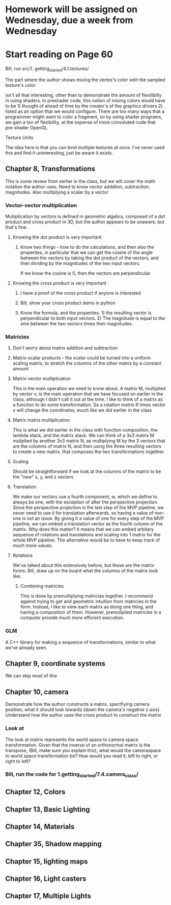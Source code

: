 * Homework will be assigned on Wednesday, due a week from Wednesday
* Start reading on Page 60
**** Bill, run src/1. getting_started/4.1.textures/
**** The part where the author shows mixing the vertex's color with the sampled texture's color
isn't all that interesting, other than to demonstrate the amount of flexilibilty in using shaders.
In preshader code, this notion of mixing colors would have to be 1) thought of ahead of time
by the creator's of the graphics drivers 2) listed as an option that we would configure.  There
are too many ways that a programmer might want to color a fragment, so by using shader programs,
we gain a ton of flexibility, at the expense of more convoluted code that pre-shader OpenGL.
**** Texture Units
The idea here is that you can bind multiple textures at once. I've never used this and
find it uninteresting, just be aware it exists.
** Chapter 8, Transformations
This is some review from earlier in the class, but we will cover the math notation
the author uses.
Need to know vector addditon, subtraction, magnitudes.  Also multiplying a scalar by a vector
*** Vector-vector multiplication
Muliiplication by vectors is defined in geometric algebra, composed of a dot product and cross
product in 3D, but the author appears to be unaware, but that's fine.

**** Knowing the dot product is very important
***** Know two things - how to do the calculations, and then also the properties, in particular that we can get the cosine of the angle between the vectors by taking the dot product of the vectors, and then dividing by the magnitudes of the two input vectors.
If we know the cosine is 0, then the vectors are perpendicular.
**** Knowing the cross product is very important
***** I have a proof of the cross product if anyone is interested
***** Bill, show your cross product demo in python
***** Know the formula, and the properties.  1) the resulting vector is perpendicular to both input vectors. 2) The magnitude is equal to the sine between the two vectors times their magnitudes.
*** Matricies
**** Don't worry about matrix addition and subtraction
**** Matrix-scalar products - the scalar could be turned into a uniform scaling matrix, to stretch the columns of the other matrix by a constant amount
**** Matrix-vector multiplication
This is the main operation we need to know about.  A matrix M, multiplied by vector v, is the main operation that we have focused on earlier in the class, although I didn't call it out at the time.
I like to think of a matrix as a function to do some transformation.  So a rotation matrix R times vector v will change the coordinates, much like we did earlier in the class
**** Matrix matrix multiplication
This is what we did earlier in the class with function composition, the lambda stack, and the matrix stack.
We can think of a 3x3 matrix M muliplied by another 3x3 matrix N, as multiplying M by the 3 vectors that are the
columns of matrix N, and then using the three resulting vectors to create a new matrix, that composes the two
transformations together.
**** Scaling
Should be straightforward if we look at the columns of the matrix to be the "new" x, y, and z vectors
**** Translation
We make our vectors use a fourth component, w, which we define to always be one, with the exception
of after the perspective projection.  Since the perspective projection is the last step of the MVP pipeline,
we never need to use it for translation afterwards, so having a value of non-one is not an issue.
By giving it a value of one for every step of the MVP pipeline, we can embed a translation vector
as the fourth column of the matrix.  Why does this matter?  It means that we can embed arbitary sequence
of rotations and translations and scaling into 1 matrix for the whole MVP pipeline.  The alternative
would be to have to keep track of much more values.
**** Rotations
We've talked about this extensively before, but these are the matrix forms.  Bill, draw up on the board
what the columns of the matrix look like.
***** Combining matricies
This is done by premultiplying matricies together.  I recommend against trying to get and geometric
intuition from matricies in the form.  Instead, I like to view each matrix as doing one thing, and
having a composition of them.  However, premuliplied matricies in a computer provide much more
efficient execution.
*** GLM
A C++ library for making a sequence of transformations, similar to what we've already seen.
** Chapter 9, coordinate systems
We can skip most of this
** Chapter 10, camera
Demonstrate how the author constructs a matrix, specifiying camera position, what it should look
towards (down the camera's negative z axis). Understand how the author uses the cross product
to construct the matrix
*** Look at
The look at matrix represents the world space to camera space transformation.
Given that the inverse of an orthonormal matrix is the transpose, (Bill, make sure you
explain this), what would the cameraspace to world space transformation be?  How would
you read it, left to right, or right to left?
*** Bill, run the code for 1.getting_started/7.4.camera_class/

** Chapter 12, Colors
** Chapter 13, Basic Lighting
** Chapter 14, Materials
** Chapter 35, Shadow mapping
** Chapter 15, lighting maps
** Chapter 16, Light casters
** Chapter 17, Multiple Lights

